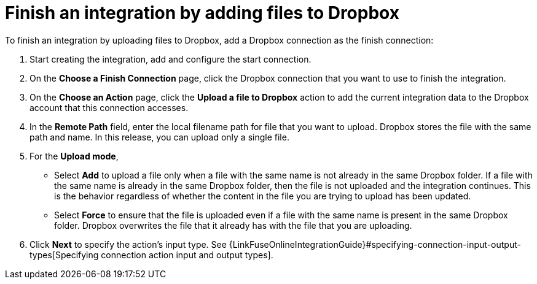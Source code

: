 [id='adding-dropbox-connection-finish']
= Finish an integration by adding files to Dropbox

To finish an integration by uploading files to Dropbox,
add a Dropbox connection as the finish connection:

. Start creating the integration, add and configure the start connection.
. On the *Choose a Finish Connection* page, click the Dropbox connection that
you want to use to finish the integration. 
. On the *Choose an Action* page, click the *Upload a file to Dropbox* 
action to add the current integration data to the
Dropbox account that this connection accesses. 
. In the *Remote Path* field, enter the 
local filename path for file that you want to upload. Dropbox stores the file with the 
same path and name. In this release, you can upload only a single file. 
. For the *Upload mode*, 
+
* Select *Add* to upload a file only when a file with the same name is not already
in the same Dropbox folder. If a file with the same name is already
in the same Dropbox folder, then the file is not uploaded and the integration continues.
This is the behavior regardless of whether the content in the file you are trying to
upload has been updated. 
* Select *Force* to ensure that the file is uploaded even if a file with the
same name is present in the same Dropbox folder. Dropbox overwrites the file
that it already has with the file that you are uploading. 
. Click *Next* to specify the action's input type. See 
{LinkFuseOnlineIntegrationGuide}#specifying-connection-input-output-types[Specifying connection action input and output types]. 
